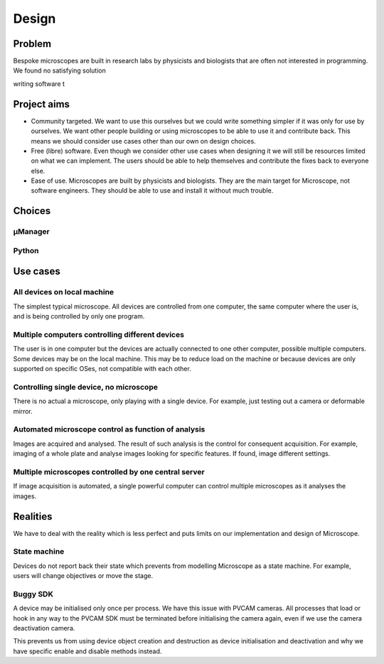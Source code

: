.. Copyright (C) 2017 David Pinto <carandraug+dev@gmail.com>

   Permission is granted to copy, distribute and/or modify this
   document under the terms of the GNU Free Documentation License,
   Version 1.3 or any later version published by the Free Software
   Foundation; with no Invariant Sections, no Front-Cover Texts, and
   no Back-Cover Texts.  A copy of the license is included in the
   section entitled "GNU Free Documentation License".

******
Design
******

Problem
=======

Bespoke microscopes are built in research labs by physicists and
biologists that are often not interested in programming.  We found no
satisfying solution 


writing software t


Project aims
============

* Community targeted.  We want to use this ourselves but we could
  write something simpler if it was only for use by ourselves.  We
  want other people building or using microscopes to be able to use it
  and contribute back.  This means we should consider use cases other
  than our own on design choices.
* Free (libre) software.  Even though we consider other use cases when
  designing it we will still be resources limited on what we can
  implement.  The users should be able to help themselves and
  contribute the fixes back to everyone else.
* Ease of use.  Microscopes are built by physicists and biologists.
  They are the main target for Microscope, not software engineers.
  They should be able to use and install it without much trouble.


Choices
=======

µManager
--------

Python
------

Use cases
=========

All devices on local machine
----------------------------

The simplest typical microscope.  All devices are controlled from one
computer, the same computer where the user is, and is being controlled
by only one program.

Multiple computers controlling different devices
------------------------------------------------

The user is in one computer but the devices are actually connected to
one other computer, possible multiple computers.  Some devices may be
on the local machine.  This may be to reduce load on the machine or
because devices are only supported on specific OSes, not compatible
with each other.

Controlling single device, no microscope
----------------------------------------

There is no actual a microscope, only playing with a single device.
For example, just testing out a camera or deformable mirror.

Automated microscope control as function of analysis
----------------------------------------------------

Images are acquired and analysed.  The result of such analysis is the
control for consequent acquisition.  For example, imaging of a whole
plate and analyse images looking for specific features.  If found,
image different settings.

Multiple microscopes controlled by one central server
-----------------------------------------------------

If image acquisition is automated, a single powerful computer can
control multiple microscopes as it analyses the images.


Realities
=========

We have to deal with the reality which is less perfect and puts limits
on our implementation and design of Microscope.

State machine
-------------

Devices do not report back their state which prevents from modelling
Microscope as a state machine.  For example, users will change
objectives or move the stage.

Buggy SDK
---------

A device may be initialised only once per process.  We have this issue
with PVCAM cameras.  All processes that load or hook in any way to the
PVCAM SDK must be terminated before initialising the camera again,
even if we use the camera deactivation camera.

This prevents us from using device object creation and destruction as
device initialisation and deactivation and why we have specific enable
and disable methods instead.

